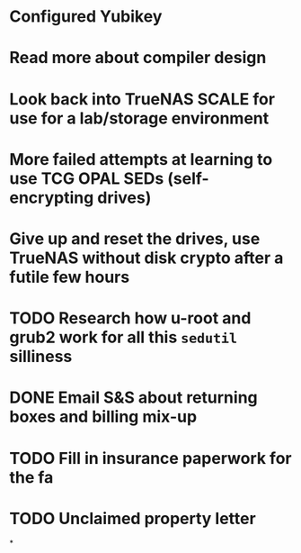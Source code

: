 * Configured Yubikey
* Read more about compiler design
* Look back into TrueNAS SCALE for use for a lab/storage environment
* More failed attempts at learning to use TCG OPAL SEDs (self-encrypting drives)
* Give up and reset the drives, use TrueNAS without disk crypto after a futile few hours
* TODO Research how u-root and grub2 work for all this ~sedutil~ silliness
* DONE Email S&S about returning boxes and billing mix-up
* TODO Fill in insurance paperwork for the fa
* TODO Unclaimed property letter
*